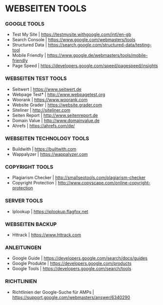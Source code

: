 * WEBSEITEN TOOLS

*** GOOGLE TOOLS
- Test My Site				| https://testmysite.withgoogle.com/intl/en-gb
- Search Console			| https://www.google.com/webmasters/tools
- Structured Data			| https://search.google.com/structured-data/testing-tool
- Mobile Friendly			| https://www.google.de/webmasters/tools/mobile-friendly
- Page Speed				| https://developers.google.com/speed/pagespeed/insights

*** WEBSEITEN TEST TOOLS
- Seitwert				| https://www.seitwert.de
- Webpage Test*				| http://www.webpagetest.org
- Woorank				| https://www.woorank.com
- Website Grader			| https://website.grader.com
- Siteliner				| http://siteliner.com
- Seiten Report				| http://www.seitenreport.de
- Domain Value				| http://www.domainvalue.de
- Ahrefs				| https://ahrefs.com/de/

*** WEBSEITEN TECHNOLOGY TOOLS
- Buildwith				| https://builtwith.com
- Wappalyzer				| https://wappalyzer.com 

*** COPYRIGHT TOOLS
- Plagiarism Checker			| http://smallseotools.com/plagiarism-checker
- Copyright Protection			| http://www.copyscape.com/online-copyright-protection

*** SERVER TOOLS
- Iplookup				| https://iplookup.flagfox.net

*** WEBSEITEN BACKUP
- Httrack				| https://www.httrack.com

*** ANLEITUNGEN
- Google Guide				| https://developers.google.com/search/docs/guides
- Google Produkte			| https://developers.google.com/products
- Google Tools				| https://developers.google.com/search/tools

*** RICHTLINIEN
- Richtlinien der Google-Suche für AMPs	| https://support.google.com/webmasters/answer/6340290 
